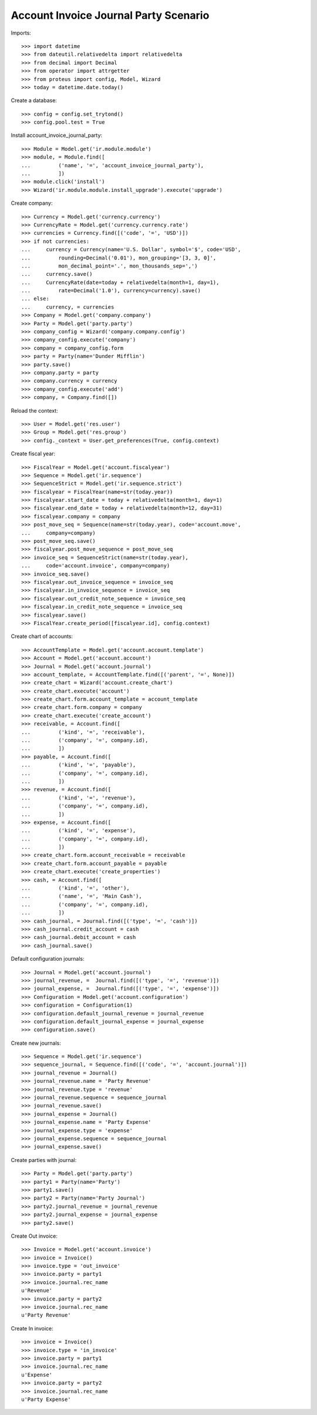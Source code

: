 ======================================
Account Invoice Journal Party Scenario
======================================

Imports::

    >>> import datetime
    >>> from dateutil.relativedelta import relativedelta
    >>> from decimal import Decimal
    >>> from operator import attrgetter
    >>> from proteus import config, Model, Wizard
    >>> today = datetime.date.today()

Create a database::

    >>> config = config.set_trytond()
    >>> config.pool.test = True

Install account_invoice_journal_party::

    >>> Module = Model.get('ir.module.module')
    >>> module, = Module.find([
    ...         ('name', '=', 'account_invoice_journal_party'),
    ...         ])
    >>> module.click('install')
    >>> Wizard('ir.module.module.install_upgrade').execute('upgrade')

Create company::

    >>> Currency = Model.get('currency.currency')
    >>> CurrencyRate = Model.get('currency.currency.rate')
    >>> currencies = Currency.find([('code', '=', 'USD')])
    >>> if not currencies:
    ...     currency = Currency(name='U.S. Dollar', symbol='$', code='USD',
    ...         rounding=Decimal('0.01'), mon_grouping='[3, 3, 0]',
    ...         mon_decimal_point='.', mon_thousands_sep=',')
    ...     currency.save()
    ...     CurrencyRate(date=today + relativedelta(month=1, day=1),
    ...         rate=Decimal('1.0'), currency=currency).save()
    ... else:
    ...     currency, = currencies
    >>> Company = Model.get('company.company')
    >>> Party = Model.get('party.party')
    >>> company_config = Wizard('company.company.config')
    >>> company_config.execute('company')
    >>> company = company_config.form
    >>> party = Party(name='Dunder Mifflin')
    >>> party.save()
    >>> company.party = party
    >>> company.currency = currency
    >>> company_config.execute('add')
    >>> company, = Company.find([])

Reload the context::

    >>> User = Model.get('res.user')
    >>> Group = Model.get('res.group')
    >>> config._context = User.get_preferences(True, config.context)

Create fiscal year::

    >>> FiscalYear = Model.get('account.fiscalyear')
    >>> Sequence = Model.get('ir.sequence')
    >>> SequenceStrict = Model.get('ir.sequence.strict')
    >>> fiscalyear = FiscalYear(name=str(today.year))
    >>> fiscalyear.start_date = today + relativedelta(month=1, day=1)
    >>> fiscalyear.end_date = today + relativedelta(month=12, day=31)
    >>> fiscalyear.company = company
    >>> post_move_seq = Sequence(name=str(today.year), code='account.move',
    ...     company=company)
    >>> post_move_seq.save()
    >>> fiscalyear.post_move_sequence = post_move_seq
    >>> invoice_seq = SequenceStrict(name=str(today.year),
    ...     code='account.invoice', company=company)
    >>> invoice_seq.save()
    >>> fiscalyear.out_invoice_sequence = invoice_seq
    >>> fiscalyear.in_invoice_sequence = invoice_seq
    >>> fiscalyear.out_credit_note_sequence = invoice_seq
    >>> fiscalyear.in_credit_note_sequence = invoice_seq
    >>> fiscalyear.save()
    >>> FiscalYear.create_period([fiscalyear.id], config.context)

Create chart of accounts::

    >>> AccountTemplate = Model.get('account.account.template')
    >>> Account = Model.get('account.account')
    >>> Journal = Model.get('account.journal')
    >>> account_template, = AccountTemplate.find([('parent', '=', None)])
    >>> create_chart = Wizard('account.create_chart')
    >>> create_chart.execute('account')
    >>> create_chart.form.account_template = account_template
    >>> create_chart.form.company = company
    >>> create_chart.execute('create_account')
    >>> receivable, = Account.find([
    ...         ('kind', '=', 'receivable'),
    ...         ('company', '=', company.id),
    ...         ])
    >>> payable, = Account.find([
    ...         ('kind', '=', 'payable'),
    ...         ('company', '=', company.id),
    ...         ])
    >>> revenue, = Account.find([
    ...         ('kind', '=', 'revenue'),
    ...         ('company', '=', company.id),
    ...         ])
    >>> expense, = Account.find([
    ...         ('kind', '=', 'expense'),
    ...         ('company', '=', company.id),
    ...         ])
    >>> create_chart.form.account_receivable = receivable
    >>> create_chart.form.account_payable = payable
    >>> create_chart.execute('create_properties')
    >>> cash, = Account.find([
    ...         ('kind', '=', 'other'),
    ...         ('name', '=', 'Main Cash'),
    ...         ('company', '=', company.id),
    ...         ])
    >>> cash_journal, = Journal.find([('type', '=', 'cash')])
    >>> cash_journal.credit_account = cash
    >>> cash_journal.debit_account = cash
    >>> cash_journal.save()

Default configuration journals::

    >>> Journal = Model.get('account.journal')
    >>> journal_revenue, =  Journal.find([('type', '=', 'revenue')])
    >>> journal_expense, =  Journal.find([('type', '=', 'expense')])
    >>> Configuration = Model.get('account.configuration')
    >>> configuration = Configuration(1)
    >>> configuration.default_journal_revenue = journal_revenue
    >>> configuration.default_journal_expense = journal_expense
    >>> configuration.save()

Create new journals::

    >>> Sequence = Model.get('ir.sequence')
    >>> sequence_journal, = Sequence.find([('code', '=', 'account.journal')])
    >>> journal_revenue = Journal()
    >>> journal_revenue.name = 'Party Revenue'
    >>> journal_revenue.type = 'revenue'
    >>> journal_revenue.sequence = sequence_journal
    >>> journal_revenue.save()
    >>> journal_expense = Journal()
    >>> journal_expense.name = 'Party Expense'
    >>> journal_expense.type = 'expense'
    >>> journal_expense.sequence = sequence_journal
    >>> journal_expense.save()

Create parties with journal::

    >>> Party = Model.get('party.party')
    >>> party1 = Party(name='Party')
    >>> party1.save()
    >>> party2 = Party(name='Party Journal')
    >>> party2.journal_revenue = journal_revenue
    >>> party2.journal_expense = journal_expense
    >>> party2.save()

Create Out invoice::

    >>> Invoice = Model.get('account.invoice')
    >>> invoice = Invoice()
    >>> invoice.type = 'out_invoice'
    >>> invoice.party = party1
    >>> invoice.journal.rec_name
    u'Revenue'
    >>> invoice.party = party2
    >>> invoice.journal.rec_name
    u'Party Revenue'

Create In invoice::

    >>> invoice = Invoice()
    >>> invoice.type = 'in_invoice'
    >>> invoice.party = party1
    >>> invoice.journal.rec_name
    u'Expense'
    >>> invoice.party = party2
    >>> invoice.journal.rec_name
    u'Party Expense'
